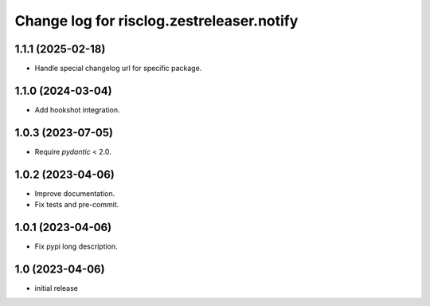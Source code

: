 ==========================================
Change log for risclog.zestreleaser.notify
==========================================


1.1.1 (2025-02-18)
==================

- Handle special changelog url for specific package.


1.1.0 (2024-03-04)
==================

- Add hookshot integration.


1.0.3 (2023-07-05)
==================

- Require `pydantic` < 2.0.


1.0.2 (2023-04-06)
==================

- Improve documentation.

- Fix tests and pre-commit.


1.0.1 (2023-04-06)
==================

- Fix pypi long description.


1.0 (2023-04-06)
================

- initial release
